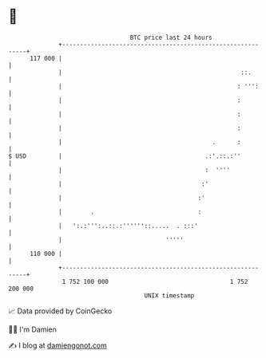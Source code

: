 * 👋

#+begin_example
                                     BTC price last 24 hours                    
                 +------------------------------------------------------------+ 
         117 000 |                                                            | 
                 |                                                  ::.       | 
                 |                                                 : ''':     | 
                 |                                                 :          | 
                 |                                                 :          | 
                 |                                                 :          | 
                 |                                          .      :          | 
   $ USD         |                                        .:'.::.:''          | 
                 |                                        :  ''''             | 
                 |                                       :'                   | 
                 |                                      :'                    | 
                 |        .                             :                     | 
                 |   ':.:''':..::.:''''''::.....  . :::'                      | 
                 |                             '''''                          | 
         110 000 |                                                            | 
                 +------------------------------------------------------------+ 
                  1 752 100 000                                  1 752 200 000  
                                         UNIX timestamp                         
#+end_example
📈 Data provided by CoinGecko

🧑‍💻 I'm Damien

✍️ I blog at [[https://www.damiengonot.com][damiengonot.com]]
